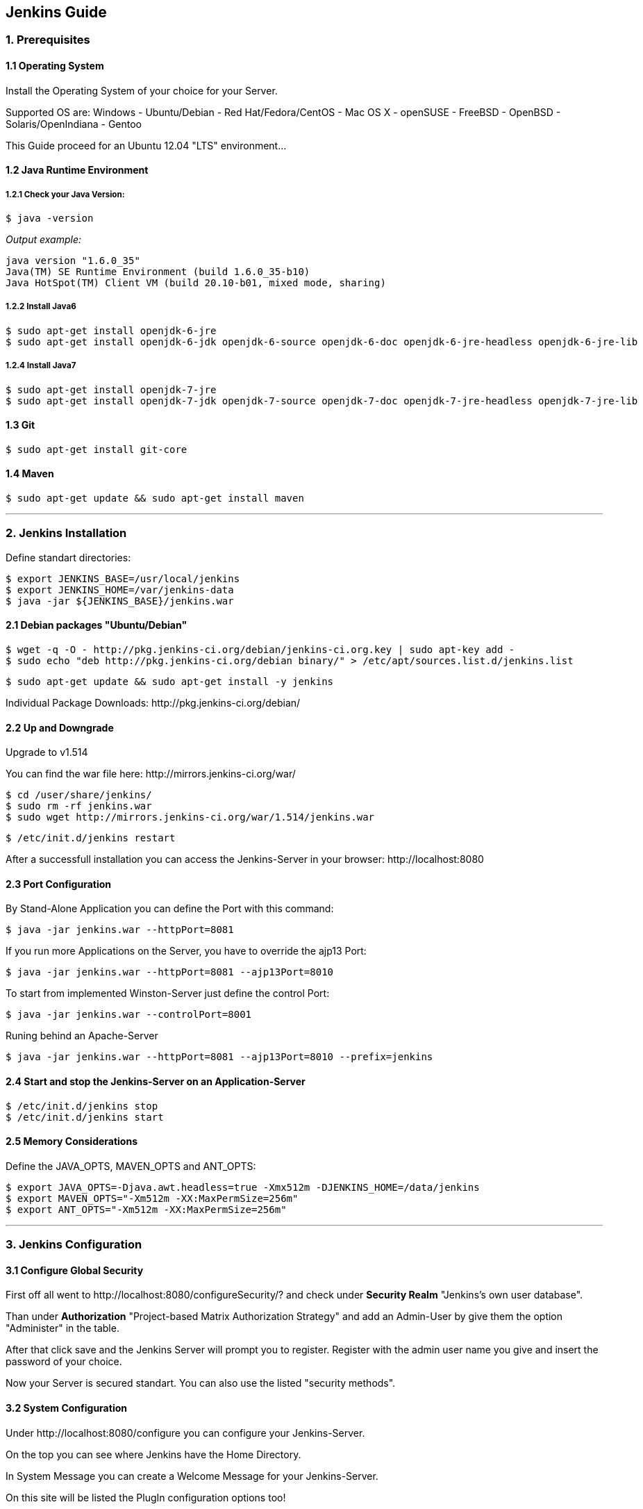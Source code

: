 == Jenkins Guide

=== 1. Prerequisites

==== 1.1 Operating System
Install the Operating System of your choice for your Server.

Supported OS are:
Windows
- Ubuntu/Debian
- Red Hat/Fedora/CentOS
- Mac OS X
- openSUSE
- FreeBSD
- OpenBSD
- Solaris/OpenIndiana
- Gentoo

This Guide proceed for an Ubuntu 12.04 "LTS" environment...

==== 1.2 Java Runtime Environment

===== 1.2.1 Check your Java Version:
----
$ java -version
----
_Output example:_
----
java version "1.6.0_35"
Java(TM) SE Runtime Environment (build 1.6.0_35-b10)
Java HotSpot(TM) Client VM (build 20.10-b01, mixed mode, sharing)
----

===== 1.2.2 Install Java6
----
$ sudo apt-get install openjdk-6-jre
$ sudo apt-get install openjdk-6-jdk openjdk-6-source openjdk-6-doc openjdk-6-jre-headless openjdk-6-jre-lib 
----

===== 1.2.4 Install Java7
----
$ sudo apt-get install openjdk-7-jre
$ sudo apt-get install openjdk-7-jdk openjdk-7-source openjdk-7-doc openjdk-7-jre-headless openjdk-7-jre-lib
----

==== 1.3 Git
----
$ sudo apt-get install git-core
----

==== 1.4 Maven
----
$ sudo apt-get update && sudo apt-get install maven
----

''''

=== 2. Jenkins Installation

Define standart directories:
----
$ export JENKINS_BASE=/usr/local/jenkins
$ export JENKINS_HOME=/var/jenkins-data
$ java -jar ${JENKINS_BASE}/jenkins.war
----

==== 2.1 Debian packages "Ubuntu/Debian"
----
$ wget -q -O - http://pkg.jenkins-ci.org/debian/jenkins-ci.org.key | sudo apt-key add -
$ sudo echo "deb http://pkg.jenkins-ci.org/debian binary/" > /etc/apt/sources.list.d/jenkins.list
----
----
$ sudo apt-get update && sudo apt-get install -y jenkins
----

Individual Package Downloads: +http://pkg.jenkins-ci.org/debian/+

==== 2.2 Up and Downgrade
Upgrade to v1.514

You can find the war file here: +http://mirrors.jenkins-ci.org/war/+

----
$ cd /user/share/jenkins/
$ sudo rm -rf jenkins.war
$ sudo wget http://mirrors.jenkins-ci.org/war/1.514/jenkins.war
----
----
$ /etc/init.d/jenkins restart
----

After a successfull installation you can access the Jenkins-Server in your browser: +http://localhost:8080+

==== 2.3 Port Configuration
By Stand-Alone Application you can define the Port with this command:
----
$ java -jar jenkins.war --httpPort=8081
----

If you run more Applications on the Server, you have to override the ajp13 Port:
----
$ java -jar jenkins.war --httpPort=8081 --ajp13Port=8010
----

To start from implemented Winston-Server just define the control Port:
----
$ java -jar jenkins.war --controlPort=8001
----

Runing behind an Apache-Server
----
$ java -jar jenkins.war --httpPort=8081 --ajp13Port=8010 --prefix=jenkins
----

==== 2.4 Start and stop the Jenkins-Server on an Application-Server
----
$ /etc/init.d/jenkins stop
$ /etc/init.d/jenkins start
----

==== 2.5 Memory Considerations
Define the JAVA_OPTS, MAVEN_OPTS and ANT_OPTS:
----
$ export JAVA_OPTS=-Djava.awt.headless=true -Xmx512m -DJENKINS_HOME=/data/jenkins
$ export MAVEN_OPTS="-Xm512m -XX:MaxPermSize=256m"
$ export ANT_OPTS="-Xm512m -XX:MaxPermSize=256m"
----

''''

=== 3. Jenkins Configuration

==== 3.1 Configure Global Security
First off all went to +http://localhost:8080/configureSecurity/?+ and check under *Security Realm*
"Jenkins’s own user database".

Than under *Authorization* "Project-based Matrix Authorization Strategy" and add an Admin-User by give them the option
"Administer" in the table.

After that click save and the Jenkins Server will prompt you to register.
Register with the admin user name you give and insert the password of your choice.

Now your Server is secured standart. You can also use the listed "security methods".

==== 3.2 System Configuration
Under +http://localhost:8080/configure+ you can configure your Jenkins-Server.

On the top you can see where Jenkins have the Home Directory. 

In System Message you can create a Welcome Message for your Jenkins-Server.

On this site will be listed the PlugIn configuration options too!

==== 3.3 JDKs
*TODO!!!*

==== 3.4 Build Tools
*TODO!!!*

===== 3.4.1 Ant
*TODO!!!*

===== 3.4.2 Maven
*TODO!!!*

===== 3.4.3 Shell-Scripting
*TODO!!!*

==== 3.5 Version Control Tools
*TODO!!!*

==== 3.6 Mail-Server
*TODO!!!*

''''

=== 4. Jenkins-PlugIns Installation

Went to +http://localhost:8080/pluginManager/available+ and "check" the wanted PlugIns for installation.

For more information visit the Jenkins Wiki for PlugIns: +https://wiki.jenkins-ci.org/display/JENKINS/Plugins+

''''

=== 5. IPA Configuration

==== 5.1 Robotic Operating System

===== 5.1.1 Install ROS "fuerte" and "groovy"
----
$ sudo sh -c 'echo "deb http://packages.ros.org/ros/ubuntu precise main" > /etc/apt/sources.list.d/ros-latest.list'
$ wget http://packages.ros.org/ros.key -O - | sudo apt-key add -
$ sudo apt-get update
----
----
$ sudo apt-get install ros-fuerte-desktop-full
$ sudo apt-get install ros-groovy-desktop-full
----
----
$ sudo rosdep init
$ rosdep update
----

===== 5.1.2 Environment setup
----
# for fuerte
$ echo "source /opt/ros/fuerte/setup.bash" >> ~/.bashrc
$ source ~/.bashrc
----
----
# for groovy
$ echo "source /opt/ros/groovy/setup.bash" >> ~/.bashrc
$ source ~/.bashrc
----
if you just want to change the environment of your current shell, you can type:
----
# for fuerte
$ source /opt/ros/fuerte/setup.bash
----
----
# for groovy
$ source /opt/ros/groovy/setup.bash
----

===== 5.1.3 Install additional tools
----
$ sudo apt-get install python-rosinstall python-rosdep
$ sudo apt-get install python-setuptools ogre-tools ros-groovy-diagnostics-monitors
$ sudo apt-get install ros-groovy-rxtools ros-groovy-pr2-* ros-groovy-client-rosjava-jni
$ sudo apt-get install ros-groovy-openni*
----

==== 5.2 Master
*TODO!!!*

==== 5.3 Slave
*TODO!!!*

==== 5.4 The Cob-Pipeline
*TODO!!!*

''''

=== 6. Build Jobs

==== 6.1 Creating a Build Job
*TODO!!!*

===== 6.1.1 General Options
*TODO!!!*

===== 6.1.2 Advanced Project Options
*TODO!!!*

==== 6.2 Configuring Source Code Management
*TODO!!!*

===== 6.2.1 Subversion
*TODO!!!*

===== 6.2.2 Git
*TODO!!!*

==== 6.3 Build Triggers
*TODO!!!*

===== 6.3.1 Scheduled Build Jobs
*TODO!!!*

===== 6.3.2 Polling the SCM
*TODO!!!*

===== 6.3.3 Triggering Builds Remotely
*TODO!!!*

===== 6.3.4 Manual Build Jobs
*TODO!!!*

==== 6.4 Build Steps
*TODO!!!*

===== 6.4.1 Ant Build Steps
*TODO!!!*

===== 6.4.2 Maven Build Steps
*TODO!!!*

===== 6.4.3 Executing a Shell or Windows Batch Command
*TODO!!!*

===== 6.4.4 Using Jenkins Environment Variables in Builds
*TODO!!!*

===== 6.4.5 Runing Groovy Scripts
*TODO!!!*

''''
